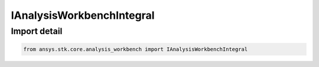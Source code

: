 IAnalysisWorkbenchIntegral
==========================

.. py:class:: ansys.stk.core.analysis_workbench.IAnalysisWorkbenchIntegral

   Represents a base class for integral definitions.

.. py:currentmodule:: IAnalysisWorkbenchIntegral

Import detail
-------------

.. code-block:: python

    from ansys.stk.core.analysis_workbench import IAnalysisWorkbenchIntegral



